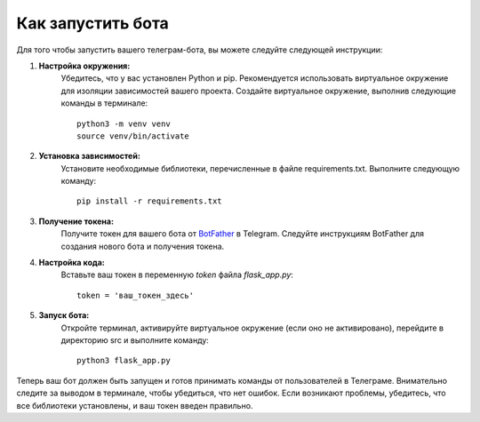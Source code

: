 Как запустить бота
===============================

Для того чтобы запустить вашего телеграм-бота, вы можете следуйте следующей инструкции:

#. **Настройка окружения:**
    Убедитесь, что у вас установлен Python и pip. Рекомендуется использовать виртуальное окружение для изоляции зависимостей вашего проекта. Создайте виртуальное окружение, выполнив следующие команды в терминале:
    
    ::
    
        python3 -m venv venv
        source venv/bin/activate

#. **Установка зависимостей:**
    Установите необходимые библиотеки, перечисленные в файле requirements.txt. Выполните следующую команду:

    ::
        
        pip install -r requirements.txt

#. **Получение токена:**
    Получите токен для вашего бота от `BotFather <https://t.me/BotFather>`__ в Telegram. Следуйте инструкциям BotFather для создания нового бота и получения токена.

#. **Настройка кода:**
    Вставьте ваш токен в переменную *token* файла *flask_app.py*:

    ::

        token = 'ваш_токен_здесь'

#. **Запуск бота:**
    Откройте терминал, активируйте виртуальное окружение (если оно не активировано), перейдите в директорию src и выполните команду:
    
    ::
        
        python3 flask_app.py

Теперь ваш бот должен быть запущен и готов принимать команды от пользователей в Телеграме. Внимательно следите за выводом в терминале, чтобы убедиться, что нет ошибок. Если возникают проблемы, убедитесь, что все библиотеки установлены, и ваш токен введен правильно.